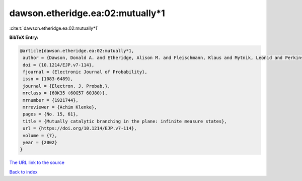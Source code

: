 dawson.etheridge.ea:02:mutually*1
=================================

:cite:t:`dawson.etheridge.ea:02:mutually*1`

**BibTeX Entry:**

.. code-block:: bibtex

   @article{dawson.etheridge.ea:02:mutually*1,
    author = {Dawson, Donald A. and Etheridge, Alison M. and Fleischmann, Klaus and Mytnik, Leonid and Perkins, Edwin A. and Xiong, Jie},
    doi = {10.1214/EJP.v7-114},
    fjournal = {Electronic Journal of Probability},
    issn = {1083-6489},
    journal = {Electron. J. Probab.},
    mrclass = {60K35 (60G57 60J80)},
    mrnumber = {1921744},
    mrreviewer = {Achim Klenke},
    pages = {No. 15, 61},
    title = {Mutually catalytic branching in the plane: infinite measure states},
    url = {https://doi.org/10.1214/EJP.v7-114},
    volume = {7},
    year = {2002}
   }
`The URL link to the source <ttps://doi.org/10.1214/EJP.v7-114}>`_


`Back to index <../By-Cite-Keys.html>`_
